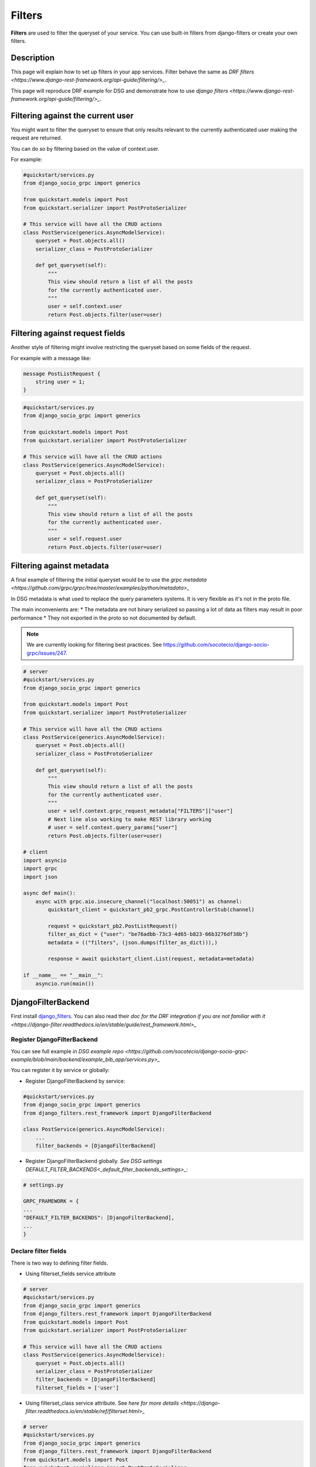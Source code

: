 Filters
==========

**Filters** are used to filter the queryset of your service. You can use built-in filters from django-filters or create your own filters.


Description
-----------

This page will explain how to set up filters in your app services. Filter behave the same as `DRF filters <https://www.django-rest-framework.org/api-guide/filtering/>_`. 

This page will reproduce DRF example for DSG and demonstrate how to use `django filters <https://www.django-rest-framework.org/api-guide/filtering/>_`.


Filtering against the current user
----------------------------------

You might want to filter the queryset to ensure that only results relevant to the currently authenticated user making the request are returned.

You can do so by filtering based on the value of context.user.

For example:

.. code-block:: python

    #quickstart/services.py
    from django_socio_grpc import generics

    from quickstart.models import Post
    from quickstart.serializer import PostProtoSerializer

    # This service will have all the CRUD actions
    class PostService(generics.AsyncModelService):
        queryset = Post.objects.all()
        serializer_class = PostProtoSerializer

        def get_queryset(self):
            """
            This view should return a list of all the posts
            for the currently authenticated user.
            """
            user = self.context.user
            return Post.objects.filter(user=user)


Filtering against request fields
--------------------------------

Another style of filtering might involve restricting the queryset based on some fields of the request.

For example with a message like:

.. code-block:: proto

    message PostListRequest {
        string user = 1;
    }


.. code-block:: python

    #quickstart/services.py
    from django_socio_grpc import generics

    from quickstart.models import Post
    from quickstart.serializer import PostProtoSerializer

    # This service will have all the CRUD actions
    class PostService(generics.AsyncModelService):
        queryset = Post.objects.all()
        serializer_class = PostProtoSerializer

        def get_queryset(self):
            """
            This view should return a list of all the posts
            for the currently authenticated user.
            """
            user = self.request.user
            return Post.objects.filter(user=user)


Filtering against metadata
---------------------------

A final example of filtering the initial queryset would be to use the `grpc metadata <https://github.com/grpc/grpc/tree/master/examples/python/metadata>_`

In DSG metadata is what used to replace the query parameters systems. It is very flexible as it's not in the proto file.

The main inconvenients are:
* The metadata are not binary serialized so passing a lot of data as filters may result in poor performance
* They not exported in the proto so not documented by default.

.. note:: 
    We are currently looking for filtering best practices. See https://github.com/socotecio/django-socio-grpc/issues/247.


.. code-block:: python
    
    # server
    #quickstart/services.py
    from django_socio_grpc import generics

    from quickstart.models import Post
    from quickstart.serializer import PostProtoSerializer

    # This service will have all the CRUD actions
    class PostService(generics.AsyncModelService):
        queryset = Post.objects.all()
        serializer_class = PostProtoSerializer

        def get_queryset(self):
            """
            This view should return a list of all the posts
            for the currently authenticated user.
            """
            user = self.context.grpc_request_metadata["FILTERS"]["user"]
            # Next line also working to make REST library working
            # user = self.context.query_params["user"]
            return Post.objects.filter(user=user)
    
    # client
    import asyncio
    import grpc
    import json

    async def main():
        async with grpc.aio.insecure_channel("localhost:50051") as channel:
            quickstart_client = quickstart_pb2_grpc.PostControllerStub(channel)

            request = quickstart_pb2.PostListRequest()
            filter_as_dict = {"user": "be76adbb-73c3-4d65-b823-66b3276df38b"}
            metadata = (("filters", (json.dumps(filter_as_dict))),)

            response = await quickstart_client.List(request, metadata=metadata)
    
    if __name__ == "__main__":
        asyncio.run(main())


DjangoFilterBackend
-------------------

First install `django_filters <https://django-filter.readthedocs.io/en/stable/guide/install.html>`_.
You can also read their `doc for the DRF integration if you are not familiar with it <https://django-filter.readthedocs.io/en/stable/guide/rest_framework.html>_`

============================
Register DjangoFilterBackend
============================

You can see full example `in DSG example repo <https://github.com/socotecio/django-socio-grpc-example/blob/main/backend/example_bib_app/services.py>_`

You can register it by service or globally:

* Register DjangoFilterBackend by service:

.. code-block:: python

    #quickstart/services.py
    from django_socio_grpc import generics
    from django_filters.rest_framework import DjangoFilterBackend

    class PostService(generics.AsyncModelService):
        ...
        filter_backends = [DjangoFilterBackend]


* Register DjangoFilterBackend globally. `See DSG settings DEFAULT_FILTER_BACKENDS<_default_filter_backends_settings>_`:

.. code-block:: python

    # settings.py

    GRPC_FRAMEWORK = {
    ...
    "DEFAULT_FILTER_BACKENDS": [DjangoFilterBackend],
    ...
    }


======================
Declare filter fields
======================

There is two way to defining filter fields.

* Using filterset_fields service attribute

.. code-block:: python

    # server
    #quickstart/services.py
    from django_socio_grpc import generics
    from django_filters.rest_framework import DjangoFilterBackend
    from quickstart.models import Post
    from quickstart.serializer import PostProtoSerializer

    # This service will have all the CRUD actions
    class PostService(generics.AsyncModelService):
        queryset = Post.objects.all()
        serializer_class = PostProtoSerializer
        filter_backends = [DjangoFilterBackend]
        filterset_fields = ['user']


* Using filterset_class service attribute. See `here for more details <https://django-filter.readthedocs.io/en/stable/ref/filterset.html>_`

.. code-block:: python

    # server
    #quickstart/services.py
    from django_socio_grpc import generics
    from django_filters.rest_framework import DjangoFilterBackend
    from quickstart.models import Post
    from quickstart.serializer import PostProtoSerializer
    from django_filters import rest_framework as filters

    class PostFilter(filters.FilterSet):
        user = filters.UUIDFilter(field_name="user")

        class Meta:
            model = Post
            fields = ['user']

    # This service will have all the CRUD actions
    class PostService(generics.AsyncModelService):
        queryset = Post.objects.all()
        serializer_class = PostProtoSerializer
        filter_backends = [DjangoFilterBackend]
        filterset_class = PostFilter


========
Using it
========

We use grpc metadata to make the filters works out of the box.

For more example you can see the `client in DSG example repo <https://github.com/socotecio/django-socio-grpc-example/blob/main/backend/bib_example_filter_client.py>_`

.. code-block:: python

    # client
    import asyncio
    import grpc
    import json

    async def main():
        async with grpc.aio.insecure_channel("localhost:50051") as channel:
            quickstart_client = quickstart_pb2_grpc.PostControllerStub(channel)

            request = quickstart_pb2.PostListRequest()
            filter_as_dict = {"user": "be76adbb-73c3-4d65-b823-66b3276df38b"}
            metadata = (("filters", (json.dumps(filter_as_dict))),)

            response = await quickstart_client.List(request, metadata=metadata)
    
    if __name__ == "__main__":
        asyncio.run(main())


For web usage see `How to web: Using js client<_using_js_client>_`


SearchFilter
-------------

DSG also support the `DRF SearchFilter <https://www.django-rest-framework.org/api-guide/filtering/#searchfilter>_`

Refer to the DRF doc for implementation details and specific lookup.

.. code-block:: python

    # server
    #quickstart/services.py
    from django_socio_grpc import generics
    from rest_framework import filters
    from quickstart.models import Post
    from quickstart.serializer import PostProtoSerializer

    # This service will have all the CRUD actions
    class PostService(generics.AsyncModelService):
        queryset = Post.objects.all()
        serializer_class = PostProtoSerializer
        filter_backends = [filters.SearchFilter]
        search_fields = ['user__full_name']
    
    # client
    import asyncio
    import grpc
    import json

    async def main():
        async with grpc.aio.insecure_channel("localhost:50051") as channel:
            quickstart_client = quickstart_pb2_grpc.PostControllerStub(channel)

            request = quickstart_pb2.PostListRequest()
            filter_as_dict = {"search": "test"}
            metadata = (("filters", (json.dumps(filter_as_dict))),)

            response = await quickstart_client.List(request, metadata=metadata)
    
    if __name__ == "__main__":
        asyncio.run(main())


OrderingFilter
--------------

DSG also support the `DRF OrderingFilter <https://www.django-rest-framework.org/api-guide/filtering/#orderingfilter>_`

Refer to the DRF doc for implementation details and specific lookup.

.. code-block:: python

    # server
    #quickstart/services.py
    from django_socio_grpc import generics
    from rest_framework import filters
    from quickstart.models import Post
    from quickstart.serializer import PostProtoSerializer

    # This service will have all the CRUD actions
    class PostService(generics.AsyncModelService):
        queryset = Post.objects.all()
        serializer_class = PostProtoSerializer
        filter_backends = [filters.OrderingFilter]
        ordering_fields = ['pub_date']
    
    # client
    import asyncio
    import grpc
    import json

    async def main():
        async with grpc.aio.insecure_channel("localhost:50051") as channel:
            quickstart_client = quickstart_pb2_grpc.PostControllerStub(channel)

            request = quickstart_pb2.PostListRequest()
            filter_as_dict = {"ordering": "-pub_date"}
            metadata = (("filters", (json.dumps(filter_as_dict))),)

            response = await quickstart_client.List(request, metadata=metadata)
    
    if __name__ == "__main__":
        asyncio.run(main())